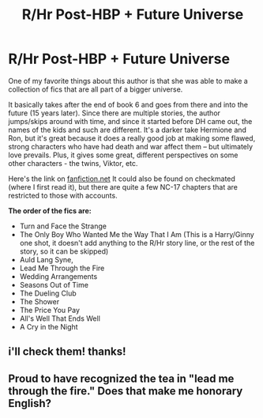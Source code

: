 #+TITLE: R/Hr Post-HBP + Future Universe

* R/Hr Post-HBP + Future Universe
:PROPERTIES:
:Author: crayonbox
:Score: 6
:DateUnix: 1327549876.0
:DateShort: 2012-Jan-26
:END:
One of my favorite things about this author is that she was able to make a collection of fics that are all part of a bigger universe.

It basically takes after the end of book 6 and goes from there and into the future (15 years later). Since there are multiple stories, the author jumps/skips around with time, and since it started before DH came out, the names of the kids and such are different. It's a darker take Hermione and Ron, but it's great because it does a really good job at making some flawed, strong characters who have had death and war affect them -- but ultimately love prevails. Plus, it gives some great, different perspectives on some other characters - the twins, Viktor, etc.

Here's the link on [[http://www.fanfiction.net/u/678195/Chanel19][fanfiction.net]] It could also be found on checkmated (where I first read it), but there are quite a few NC-17 chapters that are restricted to those with accounts.

*The order of the fics are:*

- Turn and Face the Strange
- The Only Boy Who Wanted Me the Way That I Am (This is a Harry/Ginny one shot, it doesn't add anything to the R/Hr story line, or the rest of the story, so it can be skipped)
- Auld Lang Syne,
- Lead Me Through the Fire
- Wedding Arrangements
- Seasons Out of Time
- The Dueling Club
- The Shower
- The Price You Pay
- All's Well That Ends Well
- A Cry in the Night


** i'll check them! thanks!
:PROPERTIES:
:Author: scofmb
:Score: 2
:DateUnix: 1329665562.0
:DateShort: 2012-Feb-19
:END:


** Proud to have recognized the tea in "lead me through the fire." Does that make me honorary English?
:PROPERTIES:
:Author: QuiteSirius
:Score: 1
:DateUnix: 1334632390.0
:DateShort: 2012-Apr-17
:END:

